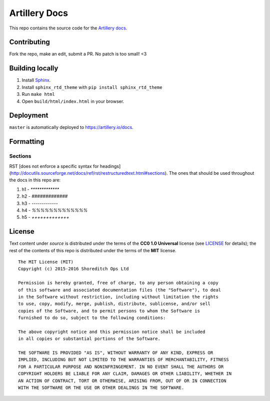 Artillery Docs
**************

This repo contains the source code for the `Artillery docs <https://artillery.io/docs>`_.

Contributing
############

Fork the repo, make an edit, submit a PR. No patch is too small! <3

Building locally
################

1. Install `Sphinx <http://www.sphinx-doc.org/en/stable/>`_.
2. Install ``sphinx_rtd_theme`` with ``pip install sphinx_rtd_theme``
3. Run ``make html``
4. Open ``build/html/index.html`` in your browser.

Deployment
##########

``master`` is automatically deployed to `https://artillery.io/docs <https://artillery.io/docs>`_.

Formatting
##########

Sections
--------

RST [does not enforce a specific syntax for headings](http://docutils.sourceforge.net/docs/ref/rst/restructuredtext.html#sections). The ones that should be used throughout the docs in this repo are:

1. h1 - `*************`
2. h2 - `#############`
3. h3 - `-------------`
4. h4 - `%%%%%%%%%%%%%`
5. h5 - `+++++++++++++`

License
#######

Text content under `source` is distributed under the terms of the **CC0 1.0 Universal** license (see `LICENSE <LICENSE>`_ for details); the rest of the contents of this repo is distributed under the terms of the **MIT** license.

::

  The MIT License (MIT)
  Copyright (c) 2015-2016 Shoreditch Ops Ltd

  Permission is hereby granted, free of charge, to any person obtaining a copy
  of this software and associated documentation files (the "Software"), to deal
  in the Software without restriction, including without limitation the rights
  to use, copy, modify, merge, publish, distribute, sublicense, and/or sell
  copies of the Software, and to permit persons to whom the Software is
  furnished to do so, subject to the following conditions:

  The above copyright notice and this permission notice shall be included
  in all copies or substantial portions of the Software.

  THE SOFTWARE IS PROVIDED "AS IS", WITHOUT WARRANTY OF ANY KIND, EXPRESS OR
  IMPLIED, INCLUDING BUT NOT LIMITED TO THE WARRANTIES OF MERCHANTABILITY, FITNESS
  FOR A PARTICULAR PURPOSE AND NONINFRINGEMENT. IN NO EVENT SHALL THE AUTHORS OR
  COPYRIGHT HOLDERS BE LIABLE FOR ANY CLAIM, DAMAGES OR OTHER LIABILITY, WHETHER IN
  AN ACTION OF CONTRACT, TORT OR OTHERWISE, ARISING FROM, OUT OF OR IN CONNECTION
  WITH THE SOFTWARE OR THE USE OR OTHER DEALINGS IN THE SOFTWARE.
